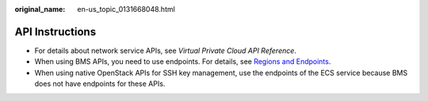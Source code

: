 :original_name: en-us_topic_0131668048.html

.. _en-us_topic_0131668048:

API Instructions
================

-  For details about network service APIs, see *Virtual Private Cloud API Reference*.
-  When using BMS APIs, you need to use endpoints. For details, see `Regions and Endpoints <https://docs.otc.t-systems.com/regions-and-endpoints/index.html>`__.
-  When using native OpenStack APIs for SSH key management, use the endpoints of the ECS service because BMS does not have endpoints for these APIs.
